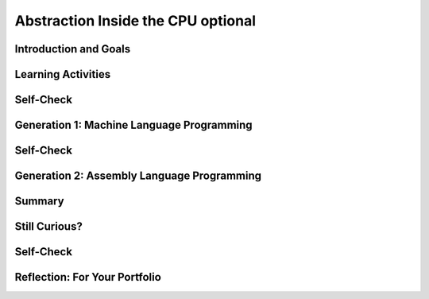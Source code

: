 .. raw:: html 

    <a href="../index.html"><img class="align-center" src="../_static/MobileCSPLogo.png" width="250px"/></a>

Abstraction Inside the CPU optional
===================================

.. raw:: html

    <div class="MCSP-lesson-content">
    <script>
    $(document).ready(function() {
        generateSummary(EKmapping['4.09']);
        generateHovers();
        Tipped.create('.vocab', function(element) {
        var vocab = $(element).data('id');
        return vocabulary[vocab];
          }, {
            cache: false,
              position: 'topleft'
              });
      });
    
     /* var vocabulary = { 
        "RAM":"RAM (Random Access Memory) stores the computer's programs and data temporarily while power is on.",
        "CPU":"CPU (Central Processing Unit) is that part of the computer's hardware that interprets and runs the computer program.",
        "ALU":"ALU (Arithmetic Logic Unit) is that part of the CPU that performs all logic and arithmetic operations.", 
        "machine langauge": "A machine language is a programming language that is directly readable by the computer’s CPU. It consists entirely of 0s and 1s.",
        "fetch-execute cycle":"The fetch-execute cycle is the basic process performed by the CPU.  On each cycle the CPU fetches the next instruction from RAM, interprets it and executes it.",
        "instruction register":"The instruction register is a special memory location in the CPU that stores the current instruction that is being executed.",
        "instruction counter":"The instruction counter is a special register in the CPU that keeps track of the next instruction to be fetched.",
        "accumulator":"The accumulator is a special register in the CPU where data is put in order to peform arithmetic and logic operations.",
        "assembly language":"An assembly language is low-level language that uses symbolic names, rather than binary sequences of 0s and 1s, to represent the machine language instructions.",
        "overflow error": "An overflow error is an error that occurs when the computer attempts to handle a number that is outside of the defined range of values can be represented."
      };    */    
    </script>
    <h3 id="est-length"><b>Time Estimate: 45 minutes</b></h3>

Introduction and Goals
-----------------------

.. raw:: html

    <p><h3>Abstraction In Hardware and Software</h3>
    <p><strong><em>Abstraction</em></strong> is an important concept in CS -- and justifiably so. 
      In fact, the history of computing can be seen as an advance from very primitive abstractions to very 
      high-level abstractions.
    </p>
    <p>Our App Inventor language is a great example of a very high-level abstraction.   Consider the <em>Camera</em> component. App
      Inventor lets you take a photo by using a single <i>Camera.TakePicture</i> block in your app.  But think about all of the very low-level
      operations that have to take place to focus the camera, gather and convert light rays into pixels and then into bits and then into 
      an image file on your device.  The App Inventor block hides all of that complexity. 
    

Learning Activities
--------------------

.. raw:: html
      
    </p><h3>Before There Was Software</h3>
    <!-- &lt;p&gt;&lt;img src=&quot;assets/img/WomenEniac.png&quot; alt=&quot;Women programming ENIAC&quot; width=&quot;187&quot; align=&quot;left&quot; hspace=&quot;20px&quot; vspace=&quot;20px&quot; height=&quot;136&quot;&gt;  -->
    <p>  
      To help us get a sense of this march through ever higher levels of abstraction, we're going to imagine
      ourselves back in the very first days of computing -- to the days before there was such a thing as <em>software</em>, 
      when "programming" was a matter of manually inserting instructions and data into the computer, pressing 
      the "run" switch and hoping for the best.  There were no operating systems and blocks editors back then -- 
      those abstractions came much later.
    </p>
    <p>In the early days of computing, before there was software, virtually all programmers were women. Women
      'computers', as they were called, wrote the first programs on the 
      <a href="https://en.wikipedia.org/wiki/ENIAC" target="_blank" title="">ENIAC</a>, 
      the first digital computer.  But the story of the ENIAC programmers had not been told until just
      recently. Watch the trailer of a new movie. After watching, discuss with your classmates whether or not programmers used the same or different skills compared to what you're learning in this course.</p>
    <!--  &lt;iframe align=&quot;center&quot; src=&quot;https://player.vimeo.com/video/107667129&quot; width=&quot;640&quot; height=&quot;360&quot; frameborder=&quot;0&quot; 
            webkitallowfullscreen mozallowfullscreen allowfullscreen&gt;&lt;/iframe&gt; -->
    <p>
    <a href="https://vimeo.com/107667129" target="_blank">Watch the ENIAC Trailer - Created with Studio G for Google I/O</a> from <a href="https://vimeo.com/user9500462" target="_blank">Kathy Kleiman</a> on Vimeo.</p>
    <a href="https://vimeo.com/107667129" target="_blank"><img alt="Women programming ENIAC" class="yui-img" src="https://upload.wikimedia.org/wikipedia/commons/a/aa/Reprogramming_ENIAC.png" style="max-width: 100%"/></a>
    <h3>4-Bit Computer Simulator</h3>
    <p>The ENIAC weighed 30 tons. But in the hardware of the day it could store only 20 10-digit numbers in its
      <i>accumulators</i> or memory registers. Programs had to be written by hand on paper and once the algorithm
      was figured out, it would often take days to get the program into the ENIAC by manipulating its switches
      and cables. Later on, punched cards like the following were used to input programs or a simple addition calculation.<br/><img src="../_static/assets/img/punchedCard.jpg" width="300px"/><br/></p>
    <img align="right" alt="Gen 0 4-bit" class="yui-img" hspace="20px" src="../_static/assets/img/Gen0.png" title="Gen 0 4-bit" vspace="20px" width="250"/>
    <p>In this lesson, we will use a <a href="https://mobile-csp.org/webapps/computer/gen0.html" target="_blank" title=""> 4-bit Computer Simulator</a> that
      has only 16 8-bit memory locations, so it's not that much 'smaller' than ENIAC. 
      And like the ENIAC, it has little or no software.  This will give you a hands-on sense of what programming was 
      like before we had high-level languages and sophisticated programming platforms.  It's also important to realize
      that the 4-bit Simulator is an accurate model of how today's computers work -- before your App Inventor
      programs can be run on your smart phones, they have to be translated into machine language, where they
      are interpreted by the <span class="hover vocab yui-wk-div" data-id='CPU'>CPU</span>.
    </p>
    <p>The videos and exercises below introduce the <strong><em>4-bit computer simulator</em></strong>. 
    </p>
    <ul>
    <li><b>Generation 0: Programming the raw machine</b>. Just like the ENIAC women did, machine
        language programs have to be put directly into the computer's memory.</li>
    <li><b>Generation 1: Using an Editor and a Loader</b>. Our first software abstractions will be an 
        <em>editor</em>, 
        which will let us type out the machine instructions, and a <em>loader</em>, which will load the instructions 
        into memory for us.</li>
    <li><b>Generation 2. Using an <span class="hover vocab yui-wk-div" data-id='Assembly Language'>Assembly Language</span></b>. Instead of having to deal with 0s and 1s, our 
        <i><span class="hover vocab yui-wk-div" data-id='assembly language'>assembly language</span></i> will give us a higher-level abstraction by letting us deal with 
        symbolic names for instructions and data. </li>
    </ul>
    <p>The simulator models a simple <b><span class="hover vocab yui-wk-div" data-id='CPU'>CPU</span> Fetch/Execute Cycle</b> like below but where the instructions are 1) Fetched from <span class="hover vocab yui-wk-div" data-id='RAM'>RAM</span>, 2) Decoded in the <span class="hover vocab yui-wk-div" data-id='CPU'>CPU</span> 3) Any needed data is fetched from <span class="hover vocab yui-wk-div" data-id='RAM'>RAM</span> and 4) the operation is Executed in the <span class="hover vocab yui-wk-div" data-id='CPU'>CPU</span>.
      <br/><img class="yui-img" src="../_static/assets/img/FetchExecuteCycle.png" width="450px"/>
    <!-- 
    &lt;h2&gt;Ready for a Challenge?&lt;/h2&gt;
    &lt;p&gt;Among other things, this activity is going to require us to use &lt;strong&gt;&lt;em&gt;binary numbers,&lt;/em&gt;&lt;/strong&gt;, which are 
      used for both the machine&#39;s instructions and its data. Also, as you will see, programming in machine language 
      (and <span class="hover vocab yui-wk-div" data-id='assembly language'>assembly language</span>) can be very tedious. It will require great attention to detail
    &lt;/p&gt;
    
    &lt;p&gt;But, if you work through the exercises, the payoff will be well worth it. Not only will you get a better sense 
      of what abstraction is all about. You&#39;ll also get an inside look at what&#39;s going on inside the computer 
      when you are creating and running your apps. Although our 4-bit computer is a very simple 
      model of a real computer, its parts and its functionality provide a reasonable representation of 
      basic computer hardware and software.&lt;/p&gt;
    -->
    </p><p>For each of the simulators below, watch the video and then in groups or pairs, do the self-check exercises after each video.
    </p>
    <p></p><h3>Generation 0: The Raw Machine</h3>
    <p>The video that follows takes us on a tour of the 4-bit computer. Perhaps the easiest way to follow along on 
      the tour is to open the simulator itself in an adjacent tab and <strong><em>pause the video</em></strong> at spots 
      to explore the simulator itself. Here's a 
      <a href="https://mobile-csp.org/webapps/computer/gen0.html" target="_blank" title="">link to the simulator</a> 
      that will open in a separate tab.
    </p>
    <!-- Broken link &lt;gcb-youtube videoid=&quot;sMiCrOpnSdg&quot; instanceid=&quot;fqA3rx45NzH5&quot;&gt;&lt;/gcb-youtube&gt;
    replaced with Ralph&#39;s youtube -->
    
.. youtube:: -70EG8Me1vU
        :width: 650
        :height: 415
        :align: center

.. raw:: html

    <div id="bogus-div">
    <p></p>
    </div>

    

Self-Check
-----------

.. raw:: html

    <p>
    
.. mchoice:: mcsp-4-9-1
    :random:
    :practice: T
    :answer_a: The decimal value 3.
    :feedback_a: Yes, when stored in a memory location, 0011 could represent the decimal value 3.  So this is part of the correct answer.
    :answer_b: The machine instruction for ADDing a number to the <span class="hover vocab yui-wk-div" data-id='accumulator'>accumulator</span>.
    :feedback_b: Yes, if it occurred in the <span class="hover vocab yui-wk-div" data-id='Instruction Register'>Instruction Register</span> (IREG) or as part of a machine language program, 0011 would represent the machine language ADD instruction. So this is part of the correct answer. 
    :answer_c: A memory location in the computer's <span class="hover vocab yui-wk-div" data-id='RAM'>RAM</span>.
    :feedback_c: Yes, memory locations in the 4-bit simulator have addresses that range from 0000 to 1111, so 0011 could be the address of a memory location.  So this is part of the correct answer. 
    :answer_d: The decimal value 17. 
    :feedback_d: If 0011 represents a number, then it would have to be a value between 0 and 15.  The value 17 cannot be represented in 4 bits.  So this is not part of the correct answer.  
    :correct: a,b,c

    What is 0011?In the 4-bit computer we can find several occurrences of the 4-bit string,  0011.   What does this string of bits represent?Choose all answers that apply. 


.. raw:: html

    <div id="bogus-div">
    <p></p>
    </div>


    
.. mchoice:: mcsp-4-9-2
    :random:
    :practice: T
    :answer_a: <pre> Load the value at 1000 into the <span class="hover vocab yui-wk-div" data-id='Accumulator'>Accumulator</span> Add the value in 1001 to the <span class="hover vocab yui-wk-div" data-id='Accumulator'>Accumulator</span> Print the value in location 1010 Stop </pre>
    :feedback_a: This algorithm wouldn't work. The sum hasn't been put into location 1010 before printing it. 
    :answer_b: <pre> Load the value at 1000 into the <span class="hover vocab yui-wk-div" data-id='Accumulator'>Accumulator</span> Add the value in 1000 to the <span class="hover vocab yui-wk-div" data-id='Accumulator'>Accumulator</span> Store the <span class="hover vocab yui-wk-div" data-id='Accumulator'>Accumulator</span> at location 1010 Print the value in location 1010 Stop </pre>
    :feedback_b: This algorithm wouldn't work. It would add 1 + 1 and print 2.
    :answer_c: <pre> Load the value at 1000 into the <span class="hover vocab yui-wk-div" data-id='Accumulator'>Accumulator</span> Add the value in 1001 to the <span class="hover vocab yui-wk-div" data-id='Accumulator'>Accumulator</span> Store the <span class="hover vocab yui-wk-div" data-id='Accumulator'>Accumulator</span> at location 1010 Print the value in location 1010 Stop </pre>
    :feedback_c: Yes, that is the correct algorithm. <p>   As you can see from the algorithm, in order to add two numbers,   the numbers had to be moved into the <i><span class="hover vocab yui-wk-div" data-id='Accumulator'>Accumulator</span></i>, a    special register in the computer's <i>Arithmetic Logic Unit (<span class="hover vocab yui-wk-div" data-id='ALU'>ALU</span>)</i>   where all logic and arithmetic operations are performed. </p> <p>Even though the details are hidden from us now by the sophisticated   software we use, today's computers still work the same way.  When    you add two numbers in App Inventor, software has to translate your   program code into machine language instructions that load the numbers   into the <span class="hover vocab yui-wk-div" data-id='ALU'>ALU</span> registers before performing the addition and storing    the numbers back to <span class="hover vocab yui-wk-div" data-id='RAM'>RAM</span>. </p>
    :answer_d: <pre> Load the value at 1000 into the <span class="hover vocab yui-wk-div" data-id='Accumulator'>Accumulator</span> Add the value in 1001 to the <span class="hover vocab yui-wk-div" data-id='Accumulator'>Accumulator</span> Store the <span class="hover vocab yui-wk-div" data-id='Accumulator'>Accumulator</span> at location 1010 Stop </pre>
    :feedback_d: This algorithm wouldn't work. It has no print statement. 
    :correct: c

    What's the Algorithm?Generation 0 of the 4-bit computer comes pre-loaded with a program that adds 1 and 2 and outputs their sum, 3. The value 1 in decimal is stored in location 1000. And the value 2 is stored in location 1001. Which of the following pseudocode algorithms correctly describes that program's machine language algorithm?


.. raw:: html

    <div id="bogus-div">
    <p></p>
    </div>


    
.. mchoice:: mcsp-4-9-3
    :random:
    :practice: T
    :answer_a: 0
    :feedback_a: Yes, the correct answer is 0. This would be an example of an <b><span class="hover vocab yui-wk-div" data-id='overflow error'>overflow error</span></b>. But it would not crash the machine.
    :answer_b: 255
    :feedback_b: No. You would get 255 if you added 0 to 255. 
    :answer_c: 256
    :feedback_c: No.  The value 256 cannot be represented at all in 8 bits.  In 8 bits you can represent 256 different values, ranging from 00000000 to 11111111,  decimal 0 to decimal 255. 
    :answer_d: No value.  The machine would crash.
    :feedback_d: No.  Adding 1 to 255 in 8 bits causes an <span class="hover vocab yui-wk-div" data-id='overflow error'>overflow error</span>, but it would not crash the machine. 
    :correct: a

    What's the Output?Our 4-bit computer uses 8-bit bytes to represent its data. An 8-bit byte can store values ranging from 0 to 255 -- i.e., 00000000 to 11111111.  What do you suppose would happen if you added 1 to 11111111?To help answer this question, you might want to use the 4-bit simulator to write a little machine language program to see what happens. By default, the 4-bit computer adds the values in locations 1000 and 1001 and prints the sum. So here is how you would set up the machine to add 11111111 and 00000001:Put the value 11111111 (decimal 255) in memory location 1000.Put the value 00000001 (decimal 1) in memory location 1001.Run the program and observe the output.What decimal value do you get when you add binary 1 to binary 11111111?


.. raw:: html

    <div id="bogus-div">
    <p></p>
    </div>


    <p>As you saw in the last self-check exercise, it is easy to see an <b><span class="hover vocab yui-wk-div" data-id='overflow error'>overflow error</span></b> when the 4-bit computer attempts to handle a number that is larger than the memory it has available. Even modern computers can occasionally have an <span class="hover vocab yui-wk-div" data-id='overflow error'>overflow error</span> when the computer attempts to handle a very large number that is outside of the defined range of values can be represented.</p><p>
    </p>

Generation 1: Machine Language Programming
-------------------------------------------

.. raw:: html

    <p>
    <p>
    <a href="https://mobile-csp.org/webapps/computer/gen1.html" target="_blank" title="">Generation 1</a>  
      of the 4-bit computer comes with some <b><i>system software</i></b>, software that today
      would be considered part of the computer's operating system. It provides an 
      <i><b>editor</b></i>, which is software that lets you compose a machine language 
      program, and a <i><b>loader</b></i>, software that will load the program into memory. This was similar to using  punched cards to load in a program into a computer in the 1950s-1970s.
    </p>
    <p>
      It also represents the first step toward a <b><i>higher-level abstraction</i></b> by 
      freeing us from having to directly input values into the machine's
      memory.  Instead, we can just type the program in the editor and the software
      will figure out how to load it into memory. 
    </p>
    <p>
      The following video will show you how this works.
    </p>
    
.. youtube:: _7-44rIkc24
        :width: 650
        :height: 415
        :align: center

.. raw:: html

    <div id="bogus-div">
    <p></p>
    </div>

    

Self-Check
-----------

.. raw:: html

    <p>
    
.. fillintheblank:: mcsp-4-9-4

    What's the Output?  As you saw in the demo video,   the 4-bit editor requires you to organize your program as follows:      Data initialization statements    Machine language instructions    Type the following machine language program into the editor --   just the 0s and 1s part, not the pseudocode comments,   which begin after the --.           1000:00001111       1001:00001000        00011000         01011001        00101010         10001010          00000000        -- Initialize memory location 1000 to 00001111      -- Initialize memory location 1001 to 00001000     -- Loads value at memory location 1000 into ACC    -- Multiplies value at memory location 1001 to ACC     -- Stores value in ACC to location 1010   -- Prints the value currently in location 1010     -- Stops the program      Then click the "Load" button to load it into memory and then run   the program.  What value does it output? |blank|

    - :120: The correct answer is 120. The program multiplies the numbers 15 x 8, which equals 120. 
      :x: Don't forget the colon in the data initialization statements. 


.. raw:: html

    <div id="bogus-div">
    <p></p>
    </div>


    

Generation 2: Assembly Language Programming
--------------------------------------------

.. raw:: html

    <p>
    <p>
    <a href="https://mobile-csp.org/webapps/computer/gen2.html" target="_blank" title="">Generation 2</a> 
      of the 4-bit computer introduces some additional software in the form of an <b><i><span class="hover vocab yui-wk-div" data-id='assembly language'>assembly language</span></i></b>.  
      Assembly languages were the first step in the direction of raising the level of abstraction used in writing 
      and debugging programs.  It's not a big step beyond machine language.  But it does succeed in hiding some 
      of the machine's underlying complexity, including the need to remember binary opcodes, memory addresses and 
      data values.
    </p>
    
      The following video will show you how this works.<br/>  
.. youtube:: L5TamiB3Bf0
        :width: 650
        :height: 415
        :align: center

.. raw:: html

    <div id="bogus-div">
    <p></p>
    </div>

    

Summary
--------

.. raw:: html

    <p>
    In this lesson, you learned how to:
      <div id="summarylist">
    </div>
 
Still Curious?
---------------

.. raw:: html

    <p>
    <p>Here are a couple of additional assembly language problems:
      </p><ul>
    <li>Write an assembly language program that computes the square function for any valur x -- i.e., <i>f(x) = x<sup>2</sup></i>. HINT:  
          You'll need to use the <i>INP</i> operation to input the value for <i>x</i>.  Once you have your program working,
          use it to help answer this question:  Given that the 4-bit computer
          can only represent the numbers between 0 and 255, what's the largest value for <i>x</i> for which your program will work?
        </li>
    <li>Write an assembly language program that computes the value <i>f(a,b) = a<sup>2</sup> + b</i>.  HINT: Be economical. 
          This program will barely fit into the 4-bit computer's memory. 
        </li>
    </ul>
    <p>The <a href="http://eniacprogrammers.org/see-the-film/" target="_blank">story of the ENIAC programmers</a> 
      is now told in a short documentary film that is freely available for viewing. If you 
      want to watch it individually it is 20 minutes long (and may cost $5 to stream it). 
    </p>
    
    
Self-Check
-----------

.. raw:: html

    <p>Here is a table of the technical terms introduced in this lesson. Hover over the terms to review the definitions.</p>
    <table align="center">
    <tbody>
    <tr>
    <td><span class="hover vocab yui-wk-div" data-id="RAM">RAM</span>
    <br/><span class="hover vocab yui-wk-div" data-id="CPU">CPU</span>
    <br/><span class="hover vocab yui-wk-div" data-id="ALU">ALU</span>
    <br/><span class="hover vocab yui-wk-div" data-id="machine langauge">machine language</span>
    <br/><span class="hover vocab yui-wk-div" data-id="fetch-execute cycle">fetch-execute cycle</span>
    </td>
    <td><span class="hover vocab yui-wk-div" data-id="instruction register">instruction register</span>
    <br/><span class="hover vocab yui-wk-div" data-id="instruction counter">instruction counter</span>
    <br/><span class="hover vocab yui-wk-div" data-id="accumulator">accumulator</span>
    <br/><span class="hover vocab yui-wk-div" data-id="assembly language">assembly language</span>
    <br/><span class="hover vocab yui-wk-div" data-id="overflow error">overflow error</span>
    </td>
    </tr>
    </tbody>
    </table>
    
.. fillintheblank:: mcsp-4-9-5
    :casei:

    What's the Output?  As you saw in the demo video,   Generation 2   of the 4-bit computer lets you use an assembly language to program the  machine.  Here's an example:  VAR A 10  VAR B 0  LDA A  MUL A  STA B  PRN B  NOP  Type that program into the Editor and then assemble, load, and run it.  What output do you get? |blank|

    - :100: The correct answer is 100.  The program multiplies 10 x 10.  
      :x: Make sure you type in the program exactly as given. The opcodes and variable names are <i><b>case sensitive</b></i>.


.. raw:: html

    <div id="bogus-div">
    <p></p>
    </div>
    

Reflection: For Your Portfolio
-------------------------------

.. raw:: html

    <p><div class="yui-wk-div" id="portfolio">
    <p>Answer the following portfolio reflection questions as directed by your instructor. Questions are also available in this <a href="https://docs.google.com/document/d/1RkiX9q2eGBUqN2EACD0cwpf7ODSHJc1y9wpLNZKjIuU/edit?usp=sharing" target="_blank">Google Doc</a> where you may use File/Make a Copy to make your own editable copy.</p>
    <div style="align-items:center;"><iframe class="portfolioQuestions" scrolling="yes" src="https://docs.google.com/document/d/e/2PACX-1vQIjox6utw5m-GJFxbvAAwtBh94A7Zdr2YoOOMnFdA4QGTbcGHhpAV4hAVWC_7zyqTmly4SmjIKQBh5/pub?embedded=true" style="height:30em;width:100%"></iframe></div>
    <!--  &lt;p&gt;Create a page named &lt;i&gt;&lt;b&gt;Abstraction: Inside the CPU&lt;/b&gt;&lt;/i&gt; under the &lt;i&gt;Reflections&lt;/i&gt; category of your portfolio and answer the following questions:&lt;/p&gt;
      &lt;ol&gt;
        &lt;li&gt;Which generation of the 4-bit simulators above is the most abstract? Why?&lt;/li&gt;
        &lt;li&gt;Explain the purpose or function of the RAM and the CPU.&lt;/li&gt;
        &lt;li&gt;Describe in your own words the difference between the fetch and execute steps.&lt;/li&gt;
        &lt;li&gt;Summarize the differences between assembly language and machine language programming.&lt;/li&gt;
      &lt;/ol&gt;-->
    </div>
    </div>